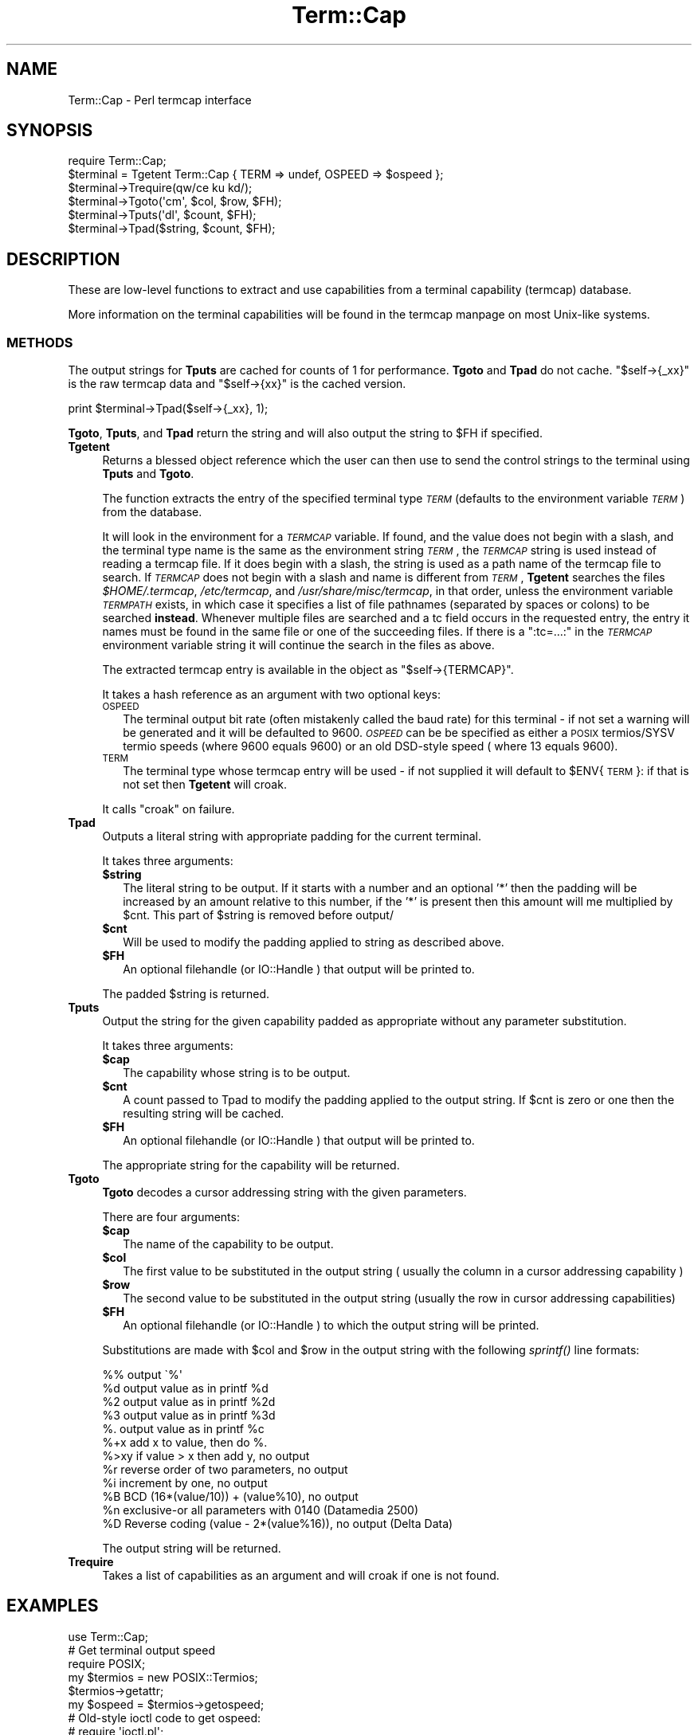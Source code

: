.\" Automatically generated by Pod::Man 2.25 (Pod::Simple 3.20)
.\"
.\" Standard preamble:
.\" ========================================================================
.de Sp \" Vertical space (when we can't use .PP)
.if t .sp .5v
.if n .sp
..
.de Vb \" Begin verbatim text
.ft CW
.nf
.ne \\$1
..
.de Ve \" End verbatim text
.ft R
.fi
..
.\" Set up some character translations and predefined strings.  \*(-- will
.\" give an unbreakable dash, \*(PI will give pi, \*(L" will give a left
.\" double quote, and \*(R" will give a right double quote.  \*(C+ will
.\" give a nicer C++.  Capital omega is used to do unbreakable dashes and
.\" therefore won't be available.  \*(C` and \*(C' expand to `' in nroff,
.\" nothing in troff, for use with C<>.
.tr \(*W-
.ds C+ C\v'-.1v'\h'-1p'\s-2+\h'-1p'+\s0\v'.1v'\h'-1p'
.ie n \{\
.    ds -- \(*W-
.    ds PI pi
.    if (\n(.H=4u)&(1m=24u) .ds -- \(*W\h'-12u'\(*W\h'-12u'-\" diablo 10 pitch
.    if (\n(.H=4u)&(1m=20u) .ds -- \(*W\h'-12u'\(*W\h'-8u'-\"  diablo 12 pitch
.    ds L" ""
.    ds R" ""
.    ds C` ""
.    ds C' ""
'br\}
.el\{\
.    ds -- \|\(em\|
.    ds PI \(*p
.    ds L" ``
.    ds R" ''
'br\}
.\"
.\" Escape single quotes in literal strings from groff's Unicode transform.
.ie \n(.g .ds Aq \(aq
.el       .ds Aq '
.\"
.\" If the F register is turned on, we'll generate index entries on stderr for
.\" titles (.TH), headers (.SH), subsections (.SS), items (.Ip), and index
.\" entries marked with X<> in POD.  Of course, you'll have to process the
.\" output yourself in some meaningful fashion.
.ie \nF \{\
.    de IX
.    tm Index:\\$1\t\\n%\t"\\$2"
..
.    nr % 0
.    rr F
.\}
.el \{\
.    de IX
..
.\}
.\"
.\" Accent mark definitions (@(#)ms.acc 1.5 88/02/08 SMI; from UCB 4.2).
.\" Fear.  Run.  Save yourself.  No user-serviceable parts.
.    \" fudge factors for nroff and troff
.if n \{\
.    ds #H 0
.    ds #V .8m
.    ds #F .3m
.    ds #[ \f1
.    ds #] \fP
.\}
.if t \{\
.    ds #H ((1u-(\\\\n(.fu%2u))*.13m)
.    ds #V .6m
.    ds #F 0
.    ds #[ \&
.    ds #] \&
.\}
.    \" simple accents for nroff and troff
.if n \{\
.    ds ' \&
.    ds ` \&
.    ds ^ \&
.    ds , \&
.    ds ~ ~
.    ds /
.\}
.if t \{\
.    ds ' \\k:\h'-(\\n(.wu*8/10-\*(#H)'\'\h"|\\n:u"
.    ds ` \\k:\h'-(\\n(.wu*8/10-\*(#H)'\`\h'|\\n:u'
.    ds ^ \\k:\h'-(\\n(.wu*10/11-\*(#H)'^\h'|\\n:u'
.    ds , \\k:\h'-(\\n(.wu*8/10)',\h'|\\n:u'
.    ds ~ \\k:\h'-(\\n(.wu-\*(#H-.1m)'~\h'|\\n:u'
.    ds / \\k:\h'-(\\n(.wu*8/10-\*(#H)'\z\(sl\h'|\\n:u'
.\}
.    \" troff and (daisy-wheel) nroff accents
.ds : \\k:\h'-(\\n(.wu*8/10-\*(#H+.1m+\*(#F)'\v'-\*(#V'\z.\h'.2m+\*(#F'.\h'|\\n:u'\v'\*(#V'
.ds 8 \h'\*(#H'\(*b\h'-\*(#H'
.ds o \\k:\h'-(\\n(.wu+\w'\(de'u-\*(#H)/2u'\v'-.3n'\*(#[\z\(de\v'.3n'\h'|\\n:u'\*(#]
.ds d- \h'\*(#H'\(pd\h'-\w'~'u'\v'-.25m'\f2\(hy\fP\v'.25m'\h'-\*(#H'
.ds D- D\\k:\h'-\w'D'u'\v'-.11m'\z\(hy\v'.11m'\h'|\\n:u'
.ds th \*(#[\v'.3m'\s+1I\s-1\v'-.3m'\h'-(\w'I'u*2/3)'\s-1o\s+1\*(#]
.ds Th \*(#[\s+2I\s-2\h'-\w'I'u*3/5'\v'-.3m'o\v'.3m'\*(#]
.ds ae a\h'-(\w'a'u*4/10)'e
.ds Ae A\h'-(\w'A'u*4/10)'E
.    \" corrections for vroff
.if v .ds ~ \\k:\h'-(\\n(.wu*9/10-\*(#H)'\s-2\u~\d\s+2\h'|\\n:u'
.if v .ds ^ \\k:\h'-(\\n(.wu*10/11-\*(#H)'\v'-.4m'^\v'.4m'\h'|\\n:u'
.    \" for low resolution devices (crt and lpr)
.if \n(.H>23 .if \n(.V>19 \
\{\
.    ds : e
.    ds 8 ss
.    ds o a
.    ds d- d\h'-1'\(ga
.    ds D- D\h'-1'\(hy
.    ds th \o'bp'
.    ds Th \o'LP'
.    ds ae ae
.    ds Ae AE
.\}
.rm #[ #] #H #V #F C
.\" ========================================================================
.\"
.IX Title "Term::Cap 3pm"
.TH Term::Cap 3pm "2012-10-11" "perl v5.16.2" "Perl Programmers Reference Guide"
.\" For nroff, turn off justification.  Always turn off hyphenation; it makes
.\" way too many mistakes in technical documents.
.if n .ad l
.nh
.SH "NAME"
Term::Cap \- Perl termcap interface
.SH "SYNOPSIS"
.IX Header "SYNOPSIS"
.Vb 6
\&    require Term::Cap;
\&    $terminal = Tgetent Term::Cap { TERM => undef, OSPEED => $ospeed };
\&    $terminal\->Trequire(qw/ce ku kd/);
\&    $terminal\->Tgoto(\*(Aqcm\*(Aq, $col, $row, $FH);
\&    $terminal\->Tputs(\*(Aqdl\*(Aq, $count, $FH);
\&    $terminal\->Tpad($string, $count, $FH);
.Ve
.SH "DESCRIPTION"
.IX Header "DESCRIPTION"
These are low-level functions to extract and use capabilities from
a terminal capability (termcap) database.
.PP
More information on the terminal capabilities will be found in the
termcap manpage on most Unix-like systems.
.SS "\s-1METHODS\s0"
.IX Subsection "METHODS"
The output strings for \fBTputs\fR are cached for counts of 1 for performance.
\&\fBTgoto\fR and \fBTpad\fR do not cache.  \f(CW\*(C`$self\->{_xx}\*(C'\fR is the raw termcap
data and \f(CW\*(C`$self\->{xx}\*(C'\fR is the cached version.
.PP
.Vb 1
\&    print $terminal\->Tpad($self\->{_xx}, 1);
.Ve
.PP
\&\fBTgoto\fR, \fBTputs\fR, and \fBTpad\fR return the string and will also
output the string to \f(CW$FH\fR if specified.
.IP "\fBTgetent\fR" 4
.IX Item "Tgetent"
Returns a blessed object reference which the user can
then use to send the control strings to the terminal using \fBTputs\fR
and \fBTgoto\fR.
.Sp
The function extracts the entry of the specified terminal
type \fI\s-1TERM\s0\fR (defaults to the environment variable \fI\s-1TERM\s0\fR) from the
database.
.Sp
It will look in the environment for a \fI\s-1TERMCAP\s0\fR variable.  If
found, and the value does not begin with a slash, and the terminal
type name is the same as the environment string \fI\s-1TERM\s0\fR, the
\&\fI\s-1TERMCAP\s0\fR string is used instead of reading a termcap file.  If
it does begin with a slash, the string is used as a path name of
the termcap file to search.  If \fI\s-1TERMCAP\s0\fR does not begin with a
slash and name is different from \fI\s-1TERM\s0\fR, \fBTgetent\fR searches the
files \fI\f(CI$HOME\fI/.termcap\fR, \fI/etc/termcap\fR, and \fI/usr/share/misc/termcap\fR,
in that order, unless the environment variable \fI\s-1TERMPATH\s0\fR exists,
in which case it specifies a list of file pathnames (separated by
spaces or colons) to be searched \fBinstead\fR.  Whenever multiple
files are searched and a tc field occurs in the requested entry,
the entry it names must be found in the same file or one of the
succeeding files.  If there is a \f(CW\*(C`:tc=...:\*(C'\fR in the \fI\s-1TERMCAP\s0\fR
environment variable string it will continue the search in the
files as above.
.Sp
The extracted termcap entry is available in the object
as \f(CW\*(C`$self\->{TERMCAP}\*(C'\fR.
.Sp
It takes a hash reference as an argument with two optional keys:
.RS 4
.IP "\s-1OSPEED\s0" 2
.IX Item "OSPEED"
The terminal output bit rate (often mistakenly called the baud rate)
for this terminal \- if not set a warning will be generated
and it will be defaulted to 9600.  \fI\s-1OSPEED\s0\fR can be be specified as
either a \s-1POSIX\s0 termios/SYSV termio speeds (where 9600 equals 9600) or
an old DSD-style speed ( where 13 equals 9600).
.IP "\s-1TERM\s0" 2
.IX Item "TERM"
The terminal type whose termcap entry will be used \- if not supplied it will
default to \f(CW$ENV\fR{\s-1TERM\s0}: if that is not set then \fBTgetent\fR will croak.
.RE
.RS 4
.Sp
It calls \f(CW\*(C`croak\*(C'\fR on failure.
.RE
.IP "\fBTpad\fR" 4
.IX Item "Tpad"
Outputs a literal string with appropriate padding for the current terminal.
.Sp
It takes three arguments:
.RS 4
.ie n .IP "\fB\fB$string\fB\fR" 2
.el .IP "\fB\f(CB$string\fB\fR" 2
.IX Item "$string"
The literal string to be output.  If it starts with a number and an optional
\&'*' then the padding will be increased by an amount relative to this number,
if the '*' is present then this amount will me multiplied by \f(CW$cnt\fR.  This part
of \f(CW$string\fR is removed before output/
.ie n .IP "\fB\fB$cnt\fB\fR" 2
.el .IP "\fB\f(CB$cnt\fB\fR" 2
.IX Item "$cnt"
Will be used to modify the padding applied to string as described above.
.ie n .IP "\fB\fB$FH\fB\fR" 2
.el .IP "\fB\f(CB$FH\fB\fR" 2
.IX Item "$FH"
An optional filehandle (or IO::Handle ) that output will be printed to.
.RE
.RS 4
.Sp
The padded \f(CW$string\fR is returned.
.RE
.IP "\fBTputs\fR" 4
.IX Item "Tputs"
Output the string for the given capability padded as appropriate without
any parameter substitution.
.Sp
It takes three arguments:
.RS 4
.ie n .IP "\fB\fB$cap\fB\fR" 2
.el .IP "\fB\f(CB$cap\fB\fR" 2
.IX Item "$cap"
The capability whose string is to be output.
.ie n .IP "\fB\fB$cnt\fB\fR" 2
.el .IP "\fB\f(CB$cnt\fB\fR" 2
.IX Item "$cnt"
A count passed to Tpad to modify the padding applied to the output string.
If \f(CW$cnt\fR is zero or one then the resulting string will be cached.
.ie n .IP "\fB\fB$FH\fB\fR" 2
.el .IP "\fB\f(CB$FH\fB\fR" 2
.IX Item "$FH"
An optional filehandle (or IO::Handle ) that output will be printed to.
.RE
.RS 4
.Sp
The appropriate string for the capability will be returned.
.RE
.IP "\fBTgoto\fR" 4
.IX Item "Tgoto"
\&\fBTgoto\fR decodes a cursor addressing string with the given parameters.
.Sp
There are four arguments:
.RS 4
.ie n .IP "\fB\fB$cap\fB\fR" 2
.el .IP "\fB\f(CB$cap\fB\fR" 2
.IX Item "$cap"
The name of the capability to be output.
.ie n .IP "\fB\fB$col\fB\fR" 2
.el .IP "\fB\f(CB$col\fB\fR" 2
.IX Item "$col"
The first value to be substituted in the output string ( usually the column
in a cursor addressing capability )
.ie n .IP "\fB\fB$row\fB\fR" 2
.el .IP "\fB\f(CB$row\fB\fR" 2
.IX Item "$row"
The second value to be substituted in the output string (usually the row
in cursor addressing capabilities)
.ie n .IP "\fB\fB$FH\fB\fR" 2
.el .IP "\fB\f(CB$FH\fB\fR" 2
.IX Item "$FH"
An optional filehandle (or IO::Handle ) to which the output string will be
printed.
.RE
.RS 4
.Sp
Substitutions are made with \f(CW$col\fR and \f(CW$row\fR in the output string with the
following \fIsprintf()\fR line formats:
.Sp
.Vb 6
\& %%   output \`%\*(Aq
\& %d   output value as in printf %d
\& %2   output value as in printf %2d
\& %3   output value as in printf %3d
\& %.   output value as in printf %c
\& %+x  add x to value, then do %.
\&
\& %>xy if value > x then add y, no output
\& %r   reverse order of two parameters, no output
\& %i   increment by one, no output
\& %B   BCD (16*(value/10)) + (value%10), no output
\&
\& %n   exclusive\-or all parameters with 0140 (Datamedia 2500)
\& %D   Reverse coding (value \- 2*(value%16)), no output (Delta Data)
.Ve
.Sp
The output string will be returned.
.RE
.IP "\fBTrequire\fR" 4
.IX Item "Trequire"
Takes a list of capabilities as an argument and will croak if one is not
found.
.SH "EXAMPLES"
.IX Header "EXAMPLES"
.Vb 1
\&    use Term::Cap;
\&
\&    # Get terminal output speed
\&    require POSIX;
\&    my $termios = new POSIX::Termios;
\&    $termios\->getattr;
\&    my $ospeed = $termios\->getospeed;
\&
\&    # Old\-style ioctl code to get ospeed:
\&    #     require \*(Aqioctl.pl\*(Aq;
\&    #     ioctl(TTY,$TIOCGETP,$sgtty);
\&    #     ($ispeed,$ospeed) = unpack(\*(Aqcc\*(Aq,$sgtty);
\&
\&    # allocate and initialize a terminal structure
\&    $terminal = Tgetent Term::Cap { TERM => undef, OSPEED => $ospeed };
\&
\&    # require certain capabilities to be available
\&    $terminal\->Trequire(qw/ce ku kd/);
\&
\&    # Output Routines, if $FH is undefined these just return the string
\&
\&    # Tgoto does the % expansion stuff with the given args
\&    $terminal\->Tgoto(\*(Aqcm\*(Aq, $col, $row, $FH);
\&
\&    # Tputs doesn\*(Aqt do any % expansion.
\&    $terminal\->Tputs(\*(Aqdl\*(Aq, $count = 1, $FH);
.Ve
.SH "COPYRIGHT AND LICENSE"
.IX Header "COPYRIGHT AND LICENSE"
Please see the \s-1README\s0 file in distribution.
.SH "AUTHOR"
.IX Header "AUTHOR"
This module is part of the core Perl distribution and is also maintained
for \s-1CPAN\s0 by Jonathan Stowe <jns@gellyfish.com>.
.SH "SEE ALSO"
.IX Header "SEE ALSO"
\&\fItermcap\fR\|(5)

